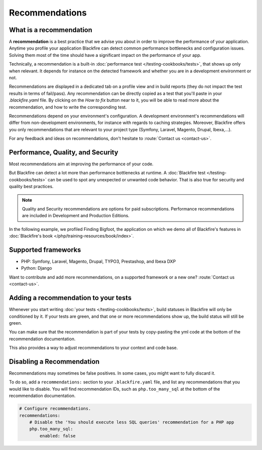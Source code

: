 Recommendations
===============

What is a recommendation
------------------------

A **recommendation** is a best practice that we advise you about in order to
improve the performance of your application. Anytime you profile your
application Blackfire can detect common performance bottlenecks and
configuration issues. Solving them most of the time should have a significant
impact on the performance of your app.

Technically, a recommendation is a built-in :doc:`performance test </testing-cookbooks/tests>`,
that shows up only when relevant. It depends for instance on the detected
framework and whether you are in a development environment or not.

Recommendations are displayed in a dedicated tab on a profile view and in build
reports (they do not impact the test results in terms of fail/pass). Any
recommendation can be directly copied as a test that you'll paste in your
`.blackfire.yaml` file. By clicking on the `How to fix` button near to it, you
will be able to read more about the recommendation, and how to write the
corresponding test.

Recommendations depend on your environment's configuration. A development
environment's recommendations will differ from non-development environments,
for instance with regards to caching strategies. Moreover, Blackfire offers you
only recommendations that are relevant to your project type (Symfony, Laravel,
Magento, Drupal, Ibexa,...).

For any feedback and ideas on recommendations, don't hesitate to
:route:`Contact us <contact-us>`.

Performance, Quality, and Security
----------------------------------

Most recommendations aim at improving the performance of your code.

But Blackfire can detect a lot more than performance bottlenecks at runtime. A
:doc:`Blackfire test </testing-cookbooks/tests>` can be used to spot any
unexpected or unwanted code behavior. That is also true for security and quality
best practices.

.. note::

    Quality and Security recommendations are options for paid subscriptions.
    Performance recommendations are included in Development and Production Editions.

In the following example, we profiled Finding Bigfoot, the application on which
we demo all of Blackfire's features in :doc:`Blackfire's book </php/training-resources/book/index>`.

.. image:: ../images/recos-examples.png

Supported frameworks
--------------------

* PHP: Symfony, Laravel, Magento, Drupal, TYPO3, Prestashop, and Ibexa DXP
* Python: Django

Want to contribute and add more recommendations, on a supported framework or a
new one? :route:`Contact us <contact-us>`.

Adding a recommendation to your tests
-------------------------------------

Whenever you start writing :doc:`your tests </testing-cookbooks/tests>`, build
statuses in Blackfire will only be conditioned by it. If your tests are green, and
that one or more recommendations show up, the build status will still be green.

You can make sure that the recommendation is part of your tests by copy-pasting
the yml code at the bottom of the recommendation documentation.

This also provides a way to adjust recommendations to your context and code base.

Disabling a Recommendation
--------------------------

Recommendations may sometimes be false positives. In some cases, you might want
to fully discard it.

To do so, add a ``recommendations:`` section to your ``.blackfire.yaml`` file, and list
any recommendations that you would like to disable. You will find recommendation
IDs, such as ``php.too_many_sql`` at the bottom of the recommendation
documentation.

.. code-block:: yaml

    # Configure recommendations.
    recommendations:
        # Disable the 'You should execute less SQL queries' recommendation for a PHP app
        php.too_many_sql:
            enabled: false
